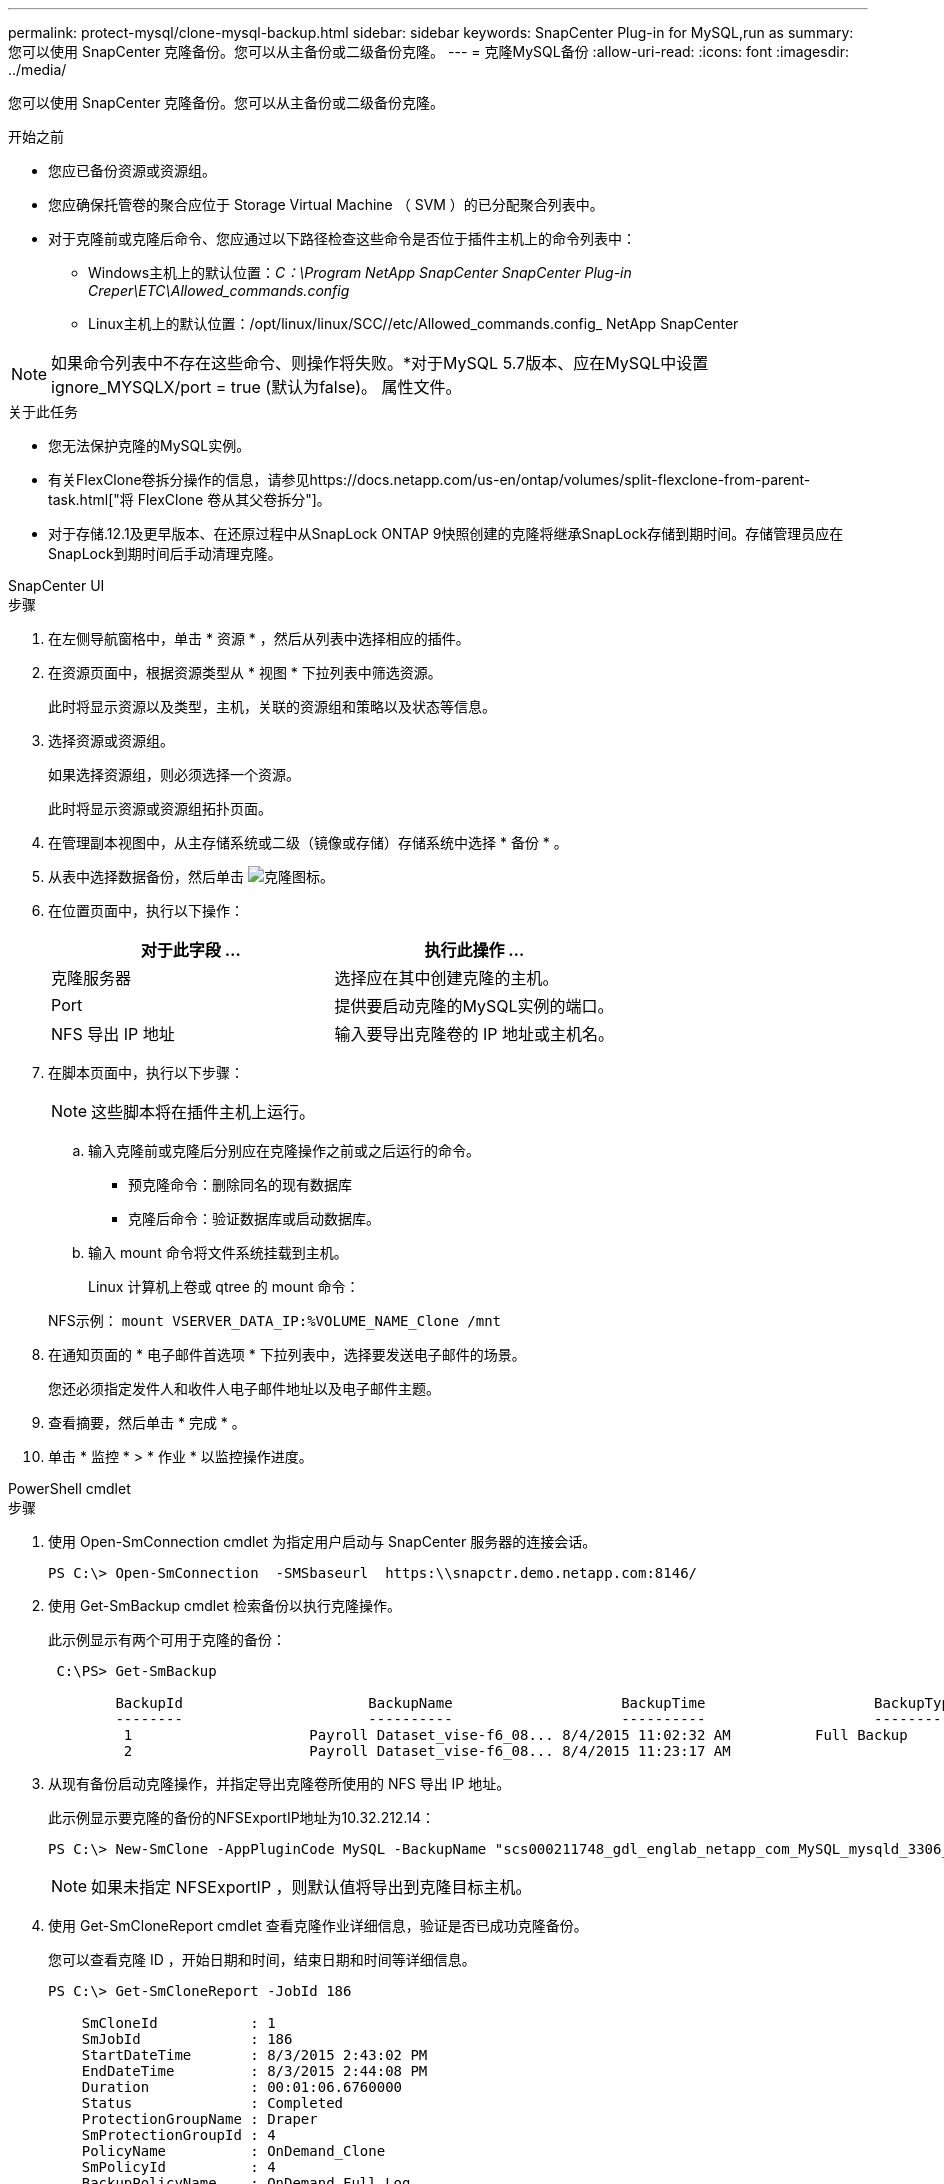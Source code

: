 ---
permalink: protect-mysql/clone-mysql-backup.html 
sidebar: sidebar 
keywords: SnapCenter Plug-in for MySQL,run as 
summary: 您可以使用 SnapCenter 克隆备份。您可以从主备份或二级备份克隆。 
---
= 克隆MySQL备份
:allow-uri-read: 
:icons: font
:imagesdir: ../media/


[role="lead"]
您可以使用 SnapCenter 克隆备份。您可以从主备份或二级备份克隆。

.开始之前
* 您应已备份资源或资源组。
* 您应确保托管卷的聚合应位于 Storage Virtual Machine （ SVM ）的已分配聚合列表中。
* 对于克隆前或克隆后命令、您应通过以下路径检查这些命令是否位于插件主机上的命令列表中：
+
** Windows主机上的默认位置：_C：\Program NetApp SnapCenter SnapCenter Plug-in Creper\ETC\Allowed_commands.config_
** Linux主机上的默认位置：/opt/linux/linux/SCC//etc/Allowed_commands.config_ NetApp SnapCenter





NOTE: 如果命令列表中不存在这些命令、则操作将失败。*对于MySQL 5.7版本、应在MySQL中设置ignore_MYSQLX/port = true (默认为false)。 属性文件。

.关于此任务
* 您无法保护克隆的MySQL实例。
* 有关FlexClone卷拆分操作的信息，请参见https://docs.netapp.com/us-en/ontap/volumes/split-flexclone-from-parent-task.html["将 FlexClone 卷从其父卷拆分"]。
* 对于存储.12.1及更早版本、在还原过程中从SnapLock ONTAP 9快照创建的克隆将继承SnapLock存储到期时间。存储管理员应在SnapLock到期时间后手动清理克隆。


[role="tabbed-block"]
====
.SnapCenter UI
--
.步骤
. 在左侧导航窗格中，单击 * 资源 * ，然后从列表中选择相应的插件。
. 在资源页面中，根据资源类型从 * 视图 * 下拉列表中筛选资源。
+
此时将显示资源以及类型，主机，关联的资源组和策略以及状态等信息。

. 选择资源或资源组。
+
如果选择资源组，则必须选择一个资源。

+
此时将显示资源或资源组拓扑页面。

. 在管理副本视图中，从主存储系统或二级（镜像或存储）存储系统中选择 * 备份 * 。
. 从表中选择数据备份，然后单击 image:../media/clone_icon.gif["克隆图标"]。
. 在位置页面中，执行以下操作：
+
|===
| 对于此字段 ... | 执行此操作 ... 


 a| 
克隆服务器
 a| 
选择应在其中创建克隆的主机。



 a| 
Port
 a| 
提供要启动克隆的MySQL实例的端口。



 a| 
NFS 导出 IP 地址
 a| 
输入要导出克隆卷的 IP 地址或主机名。

|===
. 在脚本页面中，执行以下步骤：
+

NOTE: 这些脚本将在插件主机上运行。

+
.. 输入克隆前或克隆后分别应在克隆操作之前或之后运行的命令。
+
*** 预克隆命令：删除同名的现有数据库
*** 克隆后命令：验证数据库或启动数据库。


.. 输入 mount 命令将文件系统挂载到主机。
+
Linux 计算机上卷或 qtree 的 mount 命令：

+
NFS示例： `mount VSERVER_DATA_IP:%VOLUME_NAME_Clone /mnt`



. 在通知页面的 * 电子邮件首选项 * 下拉列表中，选择要发送电子邮件的场景。
+
您还必须指定发件人和收件人电子邮件地址以及电子邮件主题。

. 查看摘要，然后单击 * 完成 * 。
. 单击 * 监控 * > * 作业 * 以监控操作进度。


--
.PowerShell cmdlet
--
.步骤
. 使用 Open-SmConnection cmdlet 为指定用户启动与 SnapCenter 服务器的连接会话。
+
[listing]
----
PS C:\> Open-SmConnection  -SMSbaseurl  https:\\snapctr.demo.netapp.com:8146/
----
. 使用 Get-SmBackup cmdlet 检索备份以执行克隆操作。
+
此示例显示有两个可用于克隆的备份：

+
[listing]
----
 C:\PS> Get-SmBackup

        BackupId                      BackupName                    BackupTime                    BackupType
        --------                      ----------                    ----------                    ----------
         1                     Payroll Dataset_vise-f6_08... 8/4/2015 11:02:32 AM          Full Backup
         2                     Payroll Dataset_vise-f6_08... 8/4/2015 11:23:17 AM
----
. 从现有备份启动克隆操作，并指定导出克隆卷所使用的 NFS 导出 IP 地址。
+
此示例显示要克隆的备份的NFSExportIP地址为10.32.212.14：

+
[listing]
----
PS C:\> New-SmClone -AppPluginCode MySQL -BackupName "scs000211748_gdl_englab_netapp_com_MySQL_mysqld_3306_scs000211748_06-26-2024_06.08.35.4307" -Resources @{"Host"="scs000211748.gdl.englab.netapp.com";"Uid"="mysqld_3306"} -Port 3320 -CloneToHost shivarhel30.rtp.openenglab.netapp.com
----
+

NOTE: 如果未指定 NFSExportIP ，则默认值将导出到克隆目标主机。

. 使用 Get-SmCloneReport cmdlet 查看克隆作业详细信息，验证是否已成功克隆备份。
+
您可以查看克隆 ID ，开始日期和时间，结束日期和时间等详细信息。

+
[listing]
----
PS C:\> Get-SmCloneReport -JobId 186

    SmCloneId           : 1
    SmJobId             : 186
    StartDateTime       : 8/3/2015 2:43:02 PM
    EndDateTime         : 8/3/2015 2:44:08 PM
    Duration            : 00:01:06.6760000
    Status              : Completed
    ProtectionGroupName : Draper
    SmProtectionGroupId : 4
    PolicyName          : OnDemand_Clone
    SmPolicyId          : 4
    BackupPolicyName    : OnDemand_Full_Log
    SmBackupPolicyId    : 1
    CloneHostName       : SCSPR0054212005.mycompany.com
    CloneHostId         : 4
    CloneName           : Draper__clone__08-03-2015_14.43.53
    SourceResources     : {Don, Betty, Bobby, Sally}
    ClonedResources     : {Don_DRAPER, Betty_DRAPER, Bobby_DRAPER, Sally_DRAPER}
    SmJobError          :
----


--
====